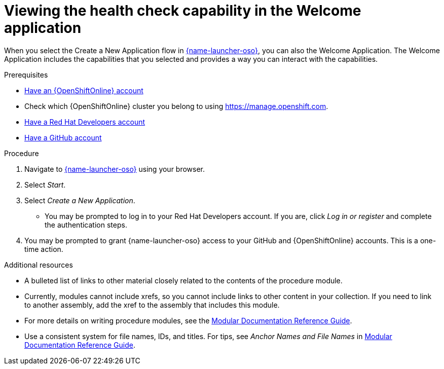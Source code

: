 [id="viewing-the-health-check-capability-in-the-welcome-application_{context}"]
= Viewing the health check capability in the Welcome application

When you select the Create a New Application flow in link:{link-launcher-oso}[{name-launcher-oso}], you can also the Welcome Application. The Welcome Application includes the capabilities that you selected and provides a way you can interact with the capabilities.

.Prerequisites
* link:https://www.openshift.com[Have an {OpenShiftOnline} account]
* Check which {OpenShiftOnline} cluster you belong to using link:https://manage.openshift.com[https://manage.openshift.com^].
* link:https://developers.redhat.com[Have a Red Hat Developers account]
* link:https://github.com[Have a GitHub account]

.Procedure
. Navigate to link:{link-launcher-oso}[{name-launcher-oso}] using your browser.
. Select _Start_.
. Select _Create a New Application_.
** You may be prompted to log in to your Red Hat Developers account. If you are, click _Log in or register_ and complete the authentication steps.
. You may be prompted to grant {name-launcher-oso} access to your GitHub and {OpenShiftOnline} accounts. This is a one-time action.

//.Verification steps
//(Optional) Provide the user with verification method(s) for the procedure, such as expected output or commands that can be used to check for success or failure.

.Additional resources

* A bulleted list of links to other material closely related to the contents of the procedure module.
* Currently, modules cannot include xrefs, so you cannot include links to other content in your collection. If you need to link to another assembly, add the xref to the assembly that includes this module.
* For more details on writing procedure modules, see the link:https://github.com/redhat-documentation/modular-docs#modular-documentation-reference-guide[Modular Documentation Reference Guide].
* Use a consistent system for file names, IDs, and titles. For tips, see _Anchor Names and File Names_ in link:https://github.com/redhat-documentation/modular-docs#modular-documentation-reference-guide[Modular Documentation Reference Guide].
